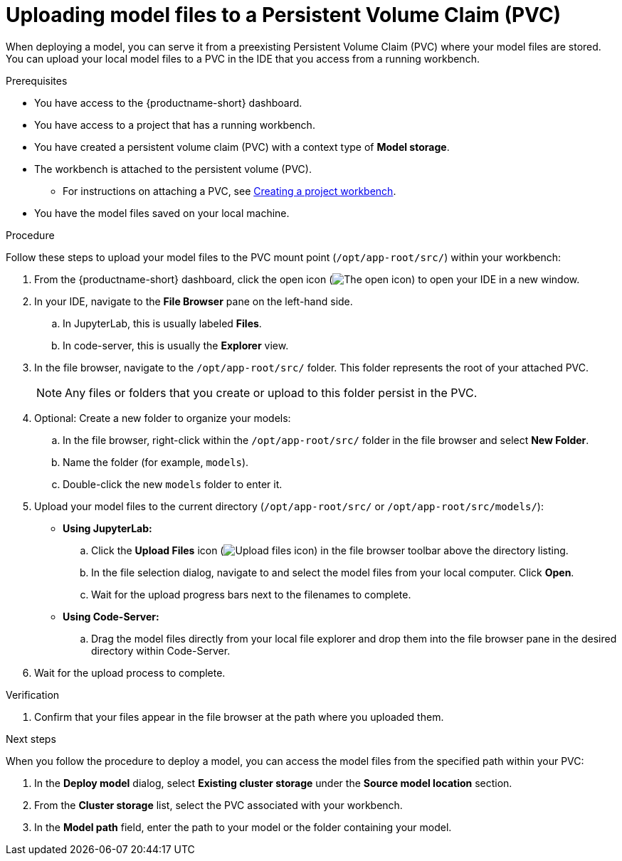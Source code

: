 :_module-type: PROCEDURE

[id="uploading-model-files-to-pvc_{context}"]

= Uploading model files to a Persistent Volume Claim (PVC)

When deploying a model, you can serve it from a preexisting Persistent Volume Claim (PVC) where your model files are stored. You can upload your local model files to a PVC in the IDE that you access from a running workbench.

.Prerequisites

* You have access to the {productname-short} dashboard.
* You have access to a project that has a running workbench.
* You have created a persistent volume claim (PVC) with a context type of *Model storage*.
* The workbench is attached to the persistent volume (PVC).
ifndef::upstream[]
** For instructions on attaching a PVC, see link:{rhoaidocshome}{default-format-url}/working_on_data_science_projects/using-project-workbenches_projects#creating-a-project-workbench_projects[Creating a project workbench].
endif::[]
ifdef::upstream[]
** For instructions on attaching a PVC, see link:{odhdocshome}/working-on-data-science-projects/#creating-a-workbench-select-ide_projects[Creating a project workbench].
endif::[]
* You have the model files saved on your local machine.

.Procedure

Follow these steps to upload your model files to the PVC mount point (`/opt/app-root/src/`) within your workbench:

. From the {productname-short} dashboard, click the open icon (image:images/open.png[The open icon]) to open your IDE in a new window.
. In your IDE, navigate to the *File Browser* pane on the left-hand side.
.. In JupyterLab, this is usually labeled *Files*.
.. In code-server, this is usually the *Explorer* view.
. In the file browser, navigate to the `/opt/app-root/src/` folder. This folder represents the root of your attached PVC.
+
NOTE: Any files or folders that you create or upload to this folder persist in the PVC.
. Optional: Create a new folder to organize your models:
.. In the file browser, right-click within the `/opt/app-root/src/` folder in the file browser and select *New Folder*.
.. Name the folder (for example, `models`).
.. Double-click the new `models` folder to enter it.
. Upload your model files to the current directory (`/opt/app-root/src/` or `/opt/app-root/src/models/`):
* *Using JupyterLab:*
.. Click the *Upload Files* icon (image:images/jupyterlab-upload.png[Upload files icon, title="Upload files icon"]) in the file browser toolbar above the directory listing.
.. In the file selection dialog, navigate to and select the model files from your local computer. Click *Open*.
.. Wait for the upload progress bars next to the filenames to complete.
* *Using Code-Server:*
.. Drag the model files directly from your local file explorer and drop them into the file browser pane in the desired directory within Code-Server.
. Wait for the upload process to complete.

.Verification

. Confirm that your files appear in the file browser at the path where you uploaded them.

.Next steps

When you follow the procedure to deploy a model, you can access the model files from the specified path within your PVC:

. In the *Deploy model* dialog, select *Existing cluster storage* under the *Source model location* section.
. From the *Cluster storage* list, select the PVC associated with your workbench.
. In the *Model path* field, enter the path to your model or the folder containing your model.
